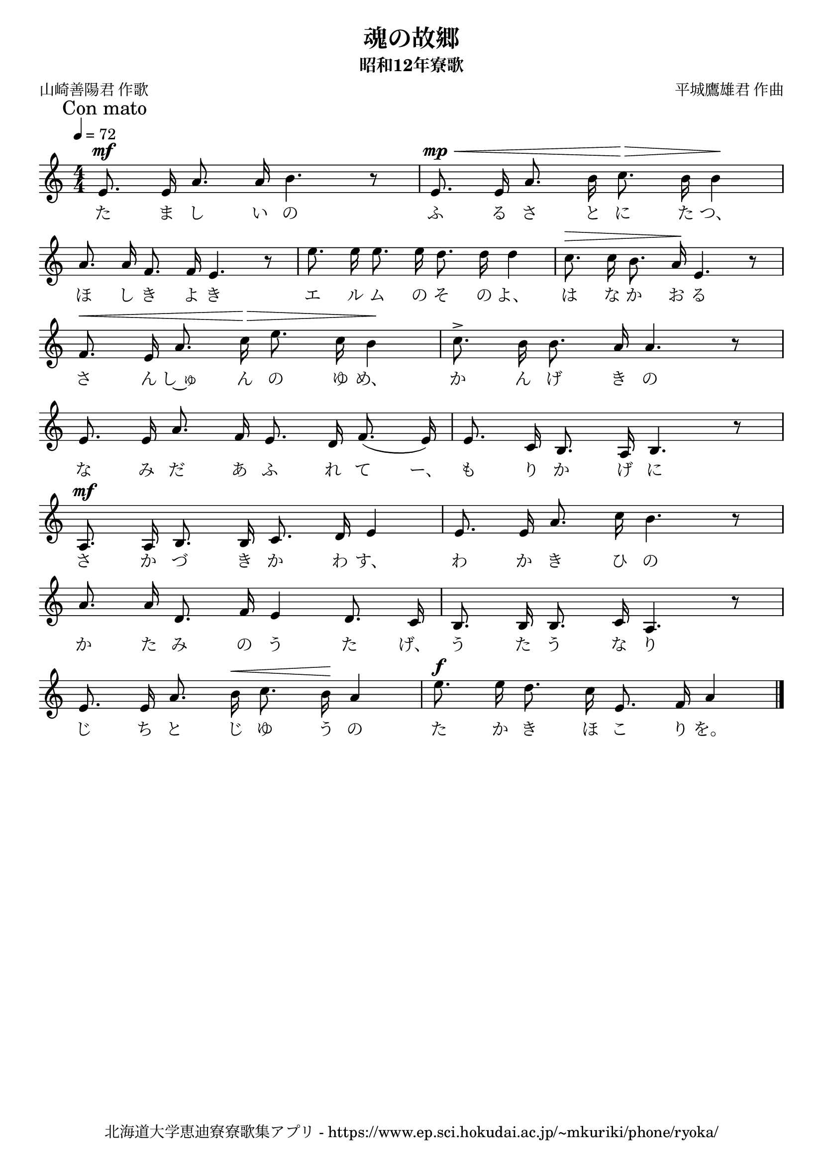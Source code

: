 ﻿\version "2.18.2"

\paper {indent = 0}

\header {
  title = "魂の故郷"
  subtitle = "昭和12年寮歌"
  composer = "平城鷹雄君 作曲"
  poet = "山崎善陽君 作歌"
  tagline = "北海道大学恵迪寮寮歌集アプリ - https://www.ep.sci.hokudai.ac.jp/~mkuriki/phone/ryoka/"
}


melody = \relative c'{
  \tempo 4 = 72
  \autoBeamOff
  \numericTimeSignature
  \override BreathingSign.text = \markup { \musicglyph #"scripts.upedaltoe" } % ブレスの記号指定
  \key c \major 
  \time 4/4
  \mark "Con mato"
  \set melismaBusyProperties = #'()
  e8.^\mf e16 a8. a16 b4. r8 |
  e,8.^\mp^\< e16 a8. b16 c8. \> b16 b4 \! | \break
  a8. a16 f8. f16 e4. r8 |
  e'8. e16 e8. e16 d8. d16 d4 |
  c8.^\> c16 b8. a16\! e4. r8 | \break
  f8.^\< e16 a8. c16\> e8. c16 b4\! |
  c8.^> b16 b8. a16 a4. r8 | \break
  e8. e16 a8. f16 e8. d16 f8. (e16) |
  e8. c16 b8. a16 b4. r8 | \break
  a8.^\mf a16 b8. b16 c8. d16 e4 |
  e8. e16 a8. c16 b4. r8 | \break
  a8. a16 d,8. f16 e4 d8. c16 |
  b8. b16 b8. c16 a4. r8 | \break
  e'8. e16 a8. b16^\< c8. b16\! a4 |
  e'8.^\f e16 d8. c16 e,8. f16 a4 |
  \bar "|." \break  
}

text = \lyricmode {
  た ま し い の ふ る さ と に た つ、
  ほ し き よ き エ ル ム の そ の よ、 は な か お る
  さ ん し~ゅ ん の ゆ め、 か ん げ き の
  な み だ あ ふ れ て ー、 も り か げ に
  さ か づ き か わ す、 わ か き ひ の
  か た み の う た げ、 う た う な り
  じ ち と じ ゆ う の た か き ほ こ り を。
}

drum = \drummode{
  
}

\score {
  <<
    % ギターコード
    %{
    \new ChordNames \with {midiInstrument = #"acoustic guitar (nylon)"}{
      \set chordChanges = ##t
      \harmony
    }
    %}
    
    % メロディーライン
    \new Voice = "one"{\melody}
    % 歌詞
    \new Lyrics \lyricsto "one" \text
    % 太鼓
    % \new DrumStaff \with{
    %   \remove "Time_signature_engraver"
    %   drumStyleTable = #percussion-style
    %   \override StaffSymbol.line-count = #1
    %   \hide Stem
    % }
    % \drum
  >>
  
\midi {}
\layout {
  \context {
    \Score
    \remove "Bar_number_engraver"
  }
}

}


